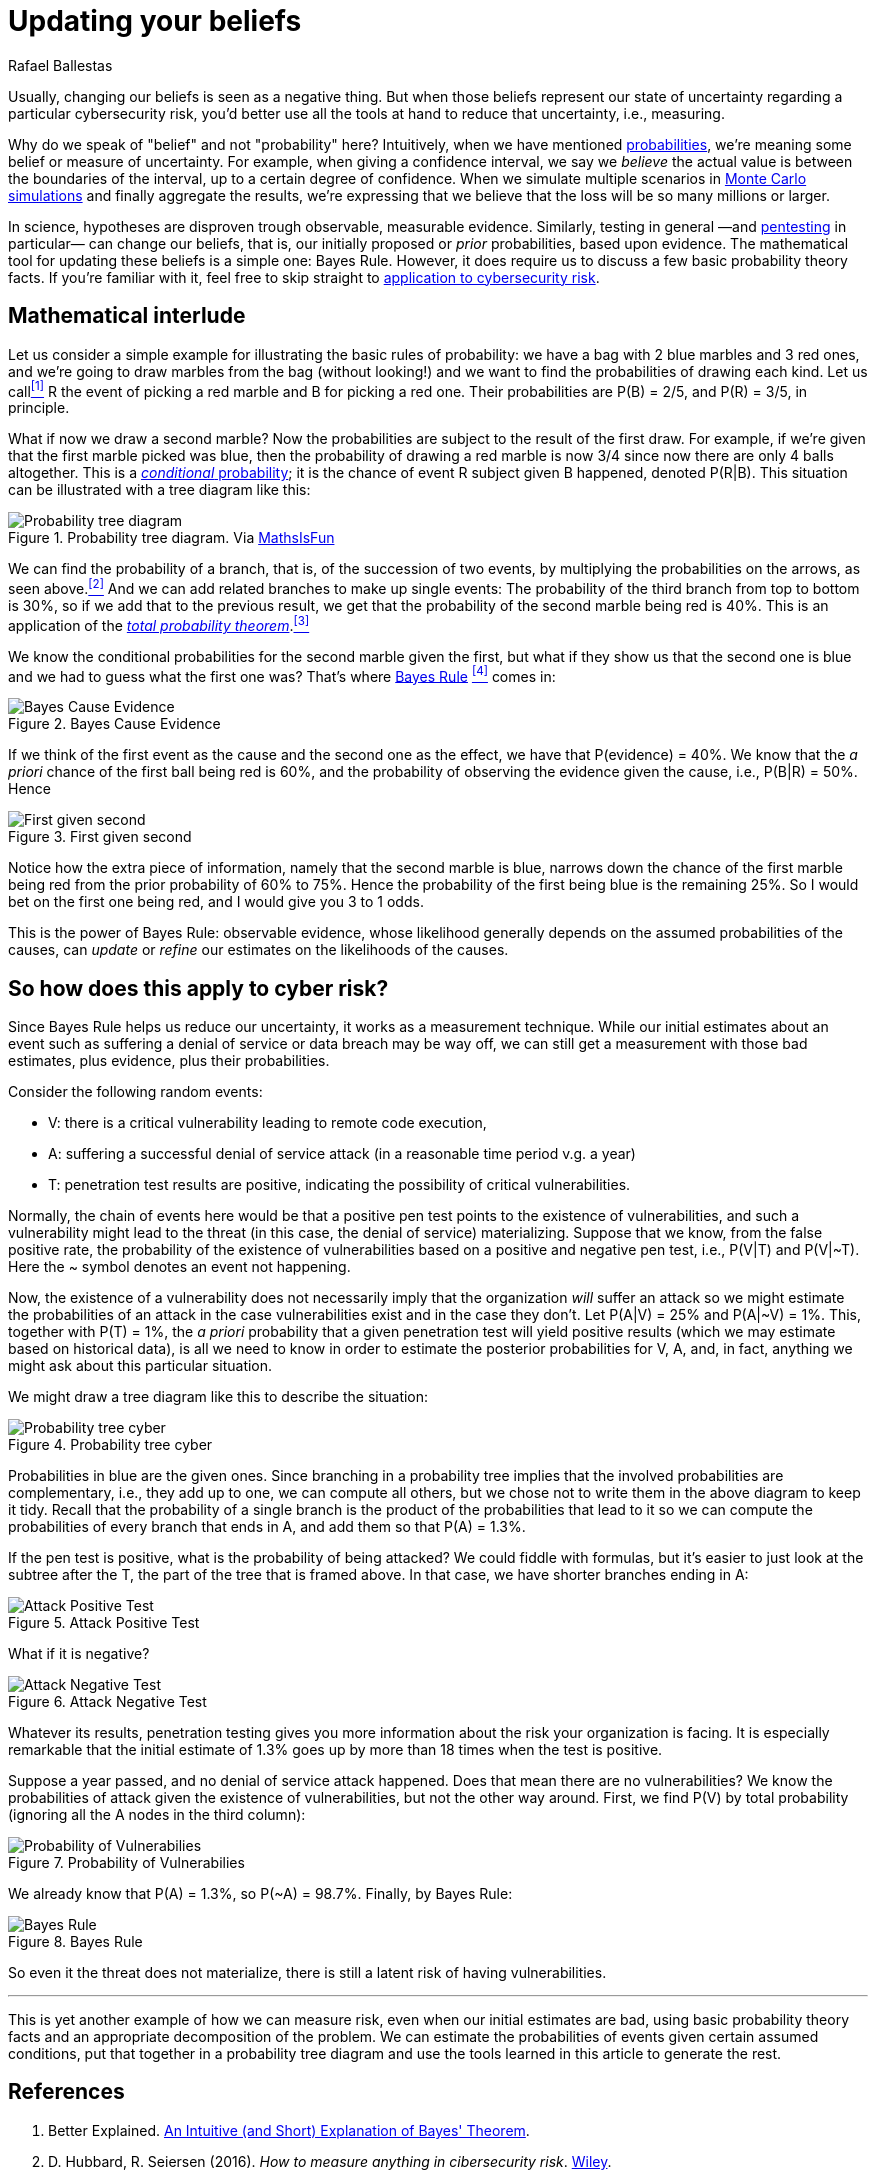 :slug: updating-belief/
:date: 2019-03-5
:subtitle: How Bayes Rule affects risk
:category: philosophy
:tags: business, ethical hacking, risk
:image: cover.png
:alt: New information. Photo by M. Parzuchowski on Unsplash: https://unsplash.com/photos/GikVY_KS9vQ
:description: How to use Bayes rule and basic probability theory to reduce uncertainty, refining initial estimates through evidence. An application to the information provided by a penetration test regarding the probability of having vulnerabilities and suffering their consequences.
:keywords: Risk, Probability, Impact, Measure, Quantify, Security
:author: Rafael Ballestas
:writer: raballestasr
:name: Rafael Ballestas
:about1: Mathematician
:about2: with an itch for CS
:source-highlighter: pygments
:source: https://unsplash.com/photos/GikVY_KS9vQ

= Updating your beliefs

Usually, changing our beliefs is seen as a negative thing.
But when those beliefs represent our state of uncertainty
regarding a particular cybersecurity risk,
you'd better use all the tools at hand
to reduce that uncertainty, i.e., measuring.

Why do we speak of "belief" and not "probability" here?
Intuitively, when we have mentioned
[inner]#link:../quantifying-risk/[probabilities]#,
we're meaning some belief or measure of uncertainty.
For example, when giving a confidence interval,
we say we _believe_ the actual value is
between the boundaries of the interval,
up to a certain degree of confidence.
When we simulate multiple scenarios in
[inner]#link:../monetizing-vulnerabilities[Monte Carlo simulations]#
and finally aggregate the results,
we're expressing that we believe
that the loss will be so many millions or larger.

In science, hypotheses are disproven trough observable, measurable evidence.
Similarly, testing in general
—and [inner]#link:../../[pentesting]# in particular—
can change our beliefs, that is,
our initially proposed or _prior_ probabilities,
based upon evidence.
The mathematical tool for updating these beliefs
is a simple one: Bayes Rule.
However, it does require us to discuss a
few basic probability theory facts.
If you're familiar with it,
feel free to skip straight to
link:#so-how-does-this-apply-to-cyber-risk[application to cybersecurity risk].

== Mathematical interlude

Let us consider a simple example for
illustrating the basic rules of probability:
we have a bag with 2 blue marbles and 3 red ones,
and we're going to draw marbles from the bag (without looking!)
and we want to find the probabilities of drawing each kind.
Let us call<<f1, ^[1]^>> R the event of picking a red marble
and B for picking a red one.
Their probabilities are P(B) = 2/5, and P\(R) = 3/5, in principle.

What if now we draw a second marble?
Now the probabilities are subject to the result
of the first draw.
For example, if we're given that the first marble picked was blue,
then the probability of drawing a red marble is now 3/4
since now there are only 4 balls altogether.
This is a link:http://setosa.io/conditional/[_conditional_ probability];
it is the chance of event R subject given B happened,
denoted P(R|B).
This situation can be illustrated with a tree diagram like this:

// to be changed into native
.Probability tree diagram. Via link:https://www.mathsisfun.com/data/probability-events-conditional.html[MathsIsFun]
image::prob-tree-marbles.png[Probability tree diagram]

We can find the probability of a branch,
that is, of the succession of two events,
by multiplying the probabilities on the arrows,
as seen above.<<f2, ^[2]^>>
And we can add related branches to make up single events:
The probability of the third branch from top to bottom
is 30%, so if we add that to the previous result,
we get that the probability of the second marble being red is 40%.
This is an application of the
link:https://www.toppr.com/guides/quantitative-aptitude/probability/total-probability/[_total probability theorem_].<<f3, ^[3]^>>

We know the conditional probabilities for the second marble given the first,
but what if they show us that the second one is blue
and we had to guess what the first one was?
That's where
link:https://betterexplained.com/articles/an-intuitive-and-short-explanation-of-bayes-theorem/[Bayes Rule] <<f4, ^[4]^>> comes in:

.Bayes Cause Evidence
image::bayes-cause-evidence.png["Bayes Cause Evidence"]

If we think of the first event as the cause
and the second one as the effect,
we have that P(evidence) = 40%.
We know that the _a priori_ chance of
the first ball being red is 60%,
and the probability of observing the evidence
given the cause, i.e., P(B|R) = 50%.
Hence

.First given second
image::first-given-second.png["First given second"]

Notice how the extra piece of information,
namely that the second marble is blue,
narrows down the chance of the first marble being red
from the prior probability of 60% to 75%.
Hence the probability of the first being blue is
the remaining 25%.
So I would bet on the first one being red,
and I would give you 3 to 1 odds.

This is the power of Bayes Rule:
observable evidence,
whose likelihood generally depends on
the assumed probabilities of the causes,
can _update_ or _refine_ our estimates
on the likelihoods of the causes.


== So how does this apply to cyber risk?

Since Bayes Rule helps us reduce our uncertainty,
it works as a measurement technique.
While our initial estimates about an event
such as suffering a denial of service or data breach
may be way off,
we can still get a measurement with those bad estimates,
plus evidence, plus their probabilities.

Consider the following random events:

* V: there is a critical vulnerability leading to remote code execution,
* A: suffering a successful denial of service attack
  (in a reasonable time period v.g. a year)
* T: penetration test results are positive,
  indicating the possibility of critical vulnerabilities.

Normally, the chain of events here would be that
a positive pen test points to the existence of vulnerabilities,
and such a vulnerability might lead to the threat
(in this case, the denial of service) materializing.
Suppose that we know, from the false positive rate,
the probability of the existence of vulnerabilities
based on a positive and negative pen test, i.e.,
P(V|T) and P(V|&#126;T).
Here the ~ symbol denotes an event not happening.

Now, the existence of a vulnerability does not
necessarily imply that the organization _will_ suffer an attack
so we might estimate the probabilities of an attack
in the case vulnerabilities exist and in the case they don't.
Let P(A|V) = 25% and P(A|~V) = 1%.
This, together with P(T) = 1%,
the _a priori_ probability that a given penetration test
will yield positive results
(which we may estimate based on historical data),
is all we need to know in order to estimate the
posterior probabilities for V, A, and, in fact,
anything we might ask about this particular situation.

We might draw a tree diagram like this
to describe the situation:

.Probability tree cyber
image::prob-tree-cyber.png["Probability tree cyber"]

Probabilities in blue are the given ones.
Since branching in a probability tree implies that
the involved probabilities are complementary, i.e.,
they add up to one,
we can compute all others,
but we chose not to write them
in the above diagram to keep it tidy.
Recall that the probability of a single branch
is the product of the probabilities that lead to it
so we can compute the probabilities of every branch that ends in A,
and add them so that P(A) = 1.3%.

If the pen test is positive,
what is the probability of being attacked?
We could fiddle with formulas,
but it's easier to just look
at the subtree after the T,
the part of the tree that is framed above.
In that case, we have shorter branches ending in A:

.Attack Positive Test
image::attack-postest.png["Attack Positive Test"]

What if it is negative?

.Attack Negative Test
image::attack-negtest.png["Attack Negative Test"]

Whatever its results,
penetration testing gives you more information
about the risk your organization is facing.
It is especially remarkable that the initial estimate
of 1.3% goes up by more than 18 times
when the test is positive.

Suppose a year passed,
and no denial of service attack happened.
Does that mean there are no vulnerabilities?
We know the probabilities of attack given the existence of vulnerabilities,
but not the other way around.
First, we find P(V) by total probability
(ignoring all the A nodes in the third column):

.Probability of Vulnerabilies
image::prob-vuln.png["Probability of Vulnerabilies"]

We already know that P(A) = 1.3%, so P(~A) = 98.7%.
Finally, by Bayes Rule:

.Bayes Rule
image::cyber-bayes.png["Bayes Rule"]

So even it the threat does not materialize,
there is still a latent risk of having vulnerabilities.

''''

This is yet another example of how we can measure risk,
even when our initial estimates are bad,
using basic probability theory facts and
an appropriate decomposition of the problem.
We can estimate the probabilities of events given certain assumed conditions,
put that together in a probability tree diagram and
use the tools learned in this article to generate the rest.

== References

. [[r1]] Better Explained.
link:https://betterexplained.com/articles/an-intuitive-and-short-explanation-of-bayes-theorem/[An Intuitive (and Short) Explanation of Bayes' Theorem].

. [[r2]] D. Hubbard, R. Seiersen (2016).
_How to measure anything in cibersecurity risk_.
link:https://www.howtomeasureanything.com/[Wiley].

. [[r3]] D. Lindley (2006). _Understanding Uncertainty_.
link:http://www.al-edu.com/wp-content/uploads/2014/05/Lindley-D.V.-Understanding-uncertainty-2006.pdf[PDF via Wiley].
